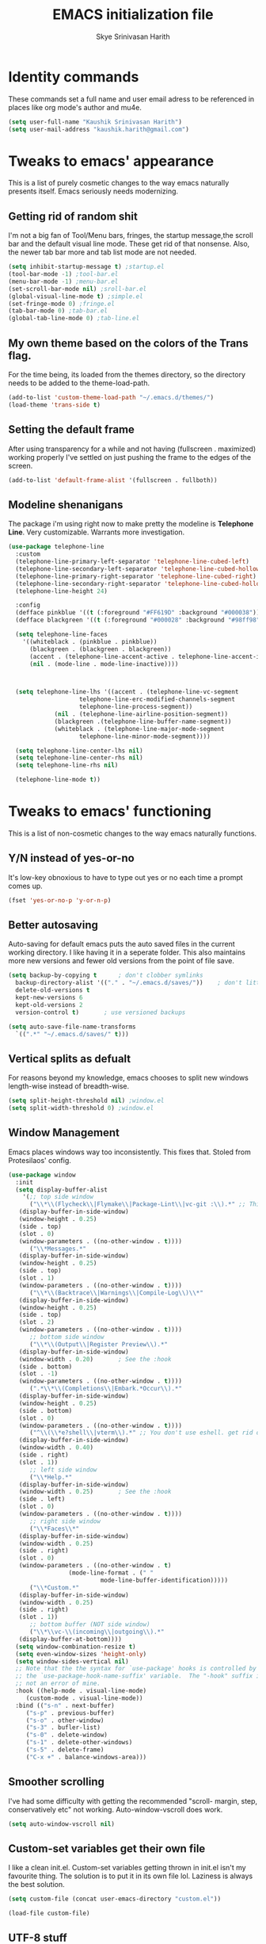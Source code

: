 #+STARTUP: overview
#+TITLE: EMACS initialization file
#+AUTHOR: Skye Srinivasan Harith
#+EMAIL: kaushik.harith@gmail.com
#+OPTIONS: toc:t todo:nil

* Identity commands
  These commands set a full name and user email adress to be referenced in places like org mode's author and mu4e.

  #+begin_src emacs-lisp
    (setq user-full-name "Kaushik Srinivasan Harith")
    (setq user-mail-address "kaushik.harith@gmail.com")
  #+end_src

* Tweaks to emacs' appearance
  This is a list of purely cosmetic changes to the way emacs naturally presents itself. Emacs seriously needs modernizing.

** Getting rid of random shit
   I'm not a big fan of Tool/Menu bars, fringes, the startup message,the scroll bar and the default visual line mode. These get rid of that nonsense. Also, the newer tab bar more and tab list mode are not needed.
   #+begin_src emacs-lisp
     (setq inhibit-startup-message t) ;startup.el
     (tool-bar-mode -1) ;tool-bar.el
     (menu-bar-mode -1) ;menu-bar.el
     (set-scroll-bar-mode nil) ;sroll-bar.el
     (global-visual-line-mode t) ;simple.el
     (set-fringe-mode 0) ;fringe.el
     (tab-bar-mode 0) ;tab-bar.el
     (global-tab-line-mode 0) ;tab-line.el
   #+end_src

** My own theme based on the colors of the Trans flag.
   For the time being, its loaded from the themes directory, so the directory needs to be added to the theme-load-path.
   #+begin_src emacs-lisp
     (add-to-list 'custom-theme-load-path "~/.emacs.d/themes/")
     (load-theme 'trans-side t)
   #+end_src

** Setting the default frame
   After using transparency for a while and not having (fullscreen . maximized) working properly I've settled on just pushing the frame to the edges of the screen.
   #+begin_src emacs-lisp
     (add-to-list 'default-frame-alist '(fullscreen . fullboth))
   #+end_src

** Modeline shenanigans
   The package i'm using right now to make pretty the modeline is *Telephone Line*. Very customizable. Warrants more investigation.

   #+begin_src emacs-lisp
     (use-package telephone-line
       :custom 
       (telephone-line-primary-left-separator 'telephone-line-cubed-left)
       (telephone-line-secondary-left-separator 'telephone-line-cubed-hollow-left)
       (telephone-line-primary-right-separator 'telephone-line-cubed-right)
       (telephone-line-secondary-right-separator 'telephone-line-cubed-hollow-right)
       (telephone-line-height 24)

       :config
       (defface pinkblue '((t (:foreground "#FF619D" :background "#000038"))) "")
       (defface blackgreen '((t (:foreground "#000028" :background "#98ff98"))) "")
  
       (setq telephone-line-faces
	     '((whiteblack . (pinkblue . pinkblue))
	       (blackgreen . (blackgreen . blackgreen))
	       (accent . (telephone-line-accent-active . telephone-line-accent-inactive))
	       (nil . (mode-line . mode-line-inactive))))



       (setq telephone-line-lhs '((accent . (telephone-line-vc-segment
					     telephone-line-erc-modified-channels-segment
					     telephone-line-process-segment))
				  (nil . (telephone-line-airline-position-segment))
				  (blackgreen .(telephone-line-buffer-name-segment))
				  (whiteblack . (telephone-line-major-mode-segment
						 telephone-line-minor-mode-segment))))

       (setq telephone-line-center-lhs nil)
       (setq telephone-line-center-rhs nil)
       (setq telephone-line-rhs nil)

       (telephone-line-mode t))

   #+end_src

* Tweaks to emacs' functioning
  This is a list of non-cosmetic changes to the way emacs naturally functions. 

** Y/N instead of yes-or-no
   It's low-key obnoxious to have to type out yes or no each time a prompt comes up.
   #+begin_src emacs-lisp
     (fset 'yes-or-no-p 'y-or-n-p)
   #+end_src

** Better autosaving
   Auto-saving for default emacs puts the auto saved files in the current working directory. I like having it in a seperate folder. This also maintains more new versions and fewer old versions from the point of file save. 
   #+begin_src emacs-lisp
     (setq backup-by-copying t      ; don't clobber symlinks
	   backup-directory-alist '(("." . "~/.emacs.d/saves/"))    ; don't litter my fs tree
	   delete-old-versions t
	   kept-new-versions 6
	   kept-old-versions 2
	   version-control t)       ; use versioned backups

     (setq auto-save-file-name-transforms
	   `((".*" "~/.emacs.d/saves/" t)))
   #+end_src

** Vertical splits as defualt
   For reasons beyond my knowledge, emacs chooses to split new windows length-wise instead of breadth-wise. 

   #+begin_src emacs-lisp
     (setq split-height-threshold nil) ;window.el
     (setq split-width-threshold 0) ;window.el
   #+end_src

** Window Management
   Emacs places windows way too inconsistently. This fixes that. Stoled from Protesilaos' config.

   #+begin_src emacs-lisp
     (use-package window
       :init
       (setq display-buffer-alist
	     '(;; top side window
	       ("\\*\\(Flycheck\\|Flymake\\|Package-Lint\\|vc-git :\\).*" ;; This bit is useless to me currently. Rethink it later. 
		(display-buffer-in-side-window)
		(window-height . 0.25)
		(side . top)
		(slot . 0)
		(window-parameters . ((no-other-window . t))))
	       ("\\*Messages.*"
		(display-buffer-in-side-window)
		(window-height . 0.25)
		(side . top)
		(slot . 1)
		(window-parameters . ((no-other-window . t))))
	       ("\\*\\(Backtrace\\|Warnings\\|Compile-Log\\)\\*"
		(display-buffer-in-side-window)
		(window-height . 0.25)
		(side . top)
		(slot . 2)
		(window-parameters . ((no-other-window . t))))
	       ;; bottom side window
	       ("\\*\\(Output\\|Register Preview\\).*"
		(display-buffer-in-side-window)
		(window-width . 0.20)       ; See the :hook
		(side . bottom)
		(slot . -1)
		(window-parameters . ((no-other-window . t))))
	       (".*\\*\\(Completions\\|Embark.*Occur\\).*"
		(display-buffer-in-side-window)
		(window-height . 0.25)
		(side . bottom)
		(slot . 0)
		(window-parameters . ((no-other-window . t))))
	       ("^\\(\\*e?shell\\|vterm\\).*" ;; You don't use eshell. get rid of it
		(display-buffer-in-side-window)
		(window-width . 0.40)
		(side . right)
		(slot . 1))
	       ;; left side window
	       ("\\*Help.*"
		(display-buffer-in-side-window)
		(window-width . 0.25)       ; See the :hook
		(side . left)
		(slot . 0)
		(window-parameters . ((no-other-window . t))))
	       ;; right side window
	       ("\\*Faces\\*"
		(display-buffer-in-side-window)
		(window-width . 0.25)
		(side . right)
		(slot . 0)
		(window-parameters . ((no-other-window . t)
				      (mode-line-format . (" "
							   mode-line-buffer-identification)))))
	       ("\\*Custom.*"
		(display-buffer-in-side-window)
		(window-width . 0.25)
		(side . right)
		(slot . 1))
	       ;; bottom buffer (NOT side window)
	       ("\\*\\vc-\\(incoming\\|outgoing\\).*"
		(display-buffer-at-bottom))))
       (setq window-combination-resize t)
       (setq even-window-sizes 'height-only)
       (setq window-sides-vertical nil)
       ;; Note that the the syntax for `use-package' hooks is controlled by
       ;; the `use-package-hook-name-suffix' variable.  The "-hook" suffix is
       ;; not an error of mine.
       :hook ((help-mode . visual-line-mode)
	      (custom-mode . visual-line-mode))
       :bind (("s-n" . next-buffer)
	      ("s-p" . previous-buffer)
	      ("s-o" . other-window)
	      ("s-3" . bufler-list)
	      ("s-0" . delete-window)
	      ("s-1" . delete-other-windows)
	      ("s-5" . delete-frame)
	      ("C-x +" . balance-windows-area)))
   #+end_src

** Smoother scrolling
   I've had some difficulty with getting the recommended "scroll- margin, step, conservatively etc" not working. Auto-window-vscroll does work.
   #+begin_src emacs-lisp
     (setq auto-window-vscroll nil)
   #+end_src

** Custom-set variables get their own file
   I like a clean init.el. Custom-set variables getting thrown in init.el isn't my favourite thing. The solution is to put it in its own file lol. Laziness is always the best solution.
   #+begin_src emacs-lisp
     (setq custom-file (concat user-emacs-directory "custom.el"))

     (load-file custom-file)
   #+end_src

** UTF-8 stuff
   Idk what UTF-8 is.
   #+begin_src emacs-lisp
     (prefer-coding-system       'utf-8)
     (set-default-coding-systems 'utf-8)
     (set-terminal-coding-system 'utf-8)
     (set-keyboard-coding-system 'utf-8)
     (setq default-buffer-file-coding-system 'utf-8)
     (setq x-select-request-type '(UTF8_STRING COMPOUND_TEXT TEXT STRING))
   #+end_src

* Custom functions
  This is a catch all place to dump custom functions. 

** Window splits. 
   This is a function to toggle how the window is split

   #+begin_src emacs-lisp
     (defun contrib/toggle-window-split ()
       (interactive)
       (if (= (count-windows) 2)
	   (let* ((this-win-buffer (window-buffer))
	      (next-win-buffer (window-buffer (next-window)))
	      (this-win-edges (window-edges (selected-window)))
	      (next-win-edges (window-edges (next-window)))
	      (this-win-2nd (not (and (<= (car this-win-edges)
			  (car next-win-edges))
			  (<= (cadr this-win-edges)
			  (cadr next-win-edges)))))
	      (splitter
	       (if (= (car this-win-edges)
		  (car (window-edges (next-window))))
	       'split-window-horizontally
	     'split-window-vertically)))
	 (delete-other-windows)
	 (let ((first-win (selected-window)))
	   (funcall splitter)
	   (if this-win-2nd (other-window 1))
	   (set-window-buffer (selected-window) this-win-buffer)
	   (set-window-buffer (next-window) next-win-buffer)
	   (select-window first-win)
	   (if this-win-2nd (other-window 1))))))
   #+end_src

** Intelligent minibuffer quits
   Quitting out of the minibuffer can be a bit finicky. This function forces focus to the minibuffer when it is "active". For the time being, I also remap C-g here. To be refiled.

   #+begin_src emacs-lisp
     (defun contrib/keyboard-quit-context+ ()
       "Quit current context.

     This function is a combination of `keyboard-quit' and
     `keyboard-escape-quit' with some parts omitted and some custom
     behavior added."
       (interactive)
       (cond ((region-active-p)
	      ;; Avoid adding the region to the window selection.
	      (setq saved-region-selection nil)
	      (let (select-active-regions)
		(deactivate-mark)))
	     ((eq last-command 'mode-exited) nil)
	     (current-prefix-arg
	      nil)
	     (defining-kbd-macro
	       (message
		(substitute-command-keys
		 "Quit is ignored during macro defintion, use \\[kmacro-end-macro] if you want to stop macro definition"))
	       (cancel-kbd-macro-events))
	     ((active-minibuffer-window)
	      (when (get-buffer-window "*Completions*")
		;; hide completions first so point stays in active window when
		;; outside the minibuffer
		(minibuffer-hide-completions))
	      (abort-recursive-edit))
	     (t
	      (when completion-in-region-mode
		(completion-in-region-mode -1))
	      (let ((debug-on-quit nil))
		(signal 'quit nil)))))

     (global-set-key [remap keyboard-quit] #'contrib/keyboard-quit-context+)
   #+end_src

** Inhibit linum mode
   This function is to be used in conjunction with hooks for modes that don't need line numbers.
   
    #+begin_src emacs-lisp
      (defun contrib/inhibit-global-linum-mode ()
	"Counter-act `global-linum-mode'."
	(add-hook 'after-change-major-mode-hook (lambda () (linum-mode 0)) :append :local))
    #+end_src

** Kill current buffer 
   A mini function that I use for my own quick quit for things like ibuffer etc.

    #+begin_src emacs-lisp
      (defun skye/kill-current-buffer ()
	(interactive)
	(kill-buffer (current-buffer)))
    #+end_src

** Buffer scale
   Self explanatory, to change buffer text size.

    #+begin_src emacs-lisp
      (defun skye/small-text-scale ()
	"Make the buffer text zoom smaller"
	(interactive)
	(text-scale-set -1))

      (defun skye/big-text-scale ()
	"Make the buffer text zoom bigger"
	(interactive)
	(text-scale-set 1))
    #+end_src

** Kill window on quit buffer
   Usefull for things like dired, bufler etc that don't kill the window on quitting.

    #+begin_src emacs-lisp
      (defun skye/quit-window ()
	"If more than one window is open, close window on quit"
	(interactive)
	(if (> (length (window-list)) 1) (delete-window) (quit-window)))
    #+end_src

* Custom Keybinds
  This is a list of custom keybinds that I couldn't fit in with the package declarations. Use "C-z" for all my custom keybinds and use "M-z" for functions that are related but broader/inverse in scope. Use the super key for things that are commonly associated with the "C-x C-" keybind.

  The following functions are bound
    - remove redundant white space between text
    - evalueate top-level function instead of function at point (elisp/global)
    - a custom function to toggle window split from horizontal to vertical.
    - revert buffer 
    - comment and uncoment region.
    - Describe the face at point. Prefixed with Ctrl-z to distinguish between this and describe-function

    #+begin_src emacs-lisp
      (use-package emacs
	:bind
	(:map global-map
	 :prefix-map my-ctrl-z-prefix-map
	 :prefix "C-z"
	 ("C-<SPC>" . fixup-whitespace)
	 ("C-e" . eval-defun)
	 ("|" . contrib/toggle-window-split)
	 (";" . comment-region)
	 ("C-h f" . describe-face))

	(:map global-map
	 :prefix-map my-meta-z-prefix-map
	 :prefix "M-z"
	 (";" . uncomment-region))

	(:map global-map
	 ("<f5>" . revert-buffer)
	 ([remap kill-buffer] . skye/kill-current-buffer)
	 ("s-s" . save-buffer)
	 ("s-m" . mu4e))
	)
    #+end_src

* Packages
  This is a list of packages that are installed and used. There are two types of packages/package configuration - ones that make emacs easier/more fun to live in and ones that make me want to use emacs. I need to trim some fat here...

** Packages that make navigating emacs easier
*** Which-Key
    Provides completion for keybinds in the minibuffer. Its great.

    #+begin_src emacs-lisp
      (use-package which-key
	:diminish ""
	:ensure t
	:config (which-key-mode))
    #+end_src

*** Try
    Lets you try packages until you close emacs.
    
    #+begin_src emacs-lisp
      (use-package try
	:ensure t)
    #+end_src

*** Relative line numbers.
    A simple package that shows the line number you're. If one wants absolute lines then *linum* is the way to go, but I hate math and only use line numbers for navigating, so *linum-relative* is the way to go.
    
    #+begin_src emacs-lisp
      (use-package linum-relative
	:ensure t
	:init
	(global-linum-mode t)
	:config
	(linum-relative-mode)
	(add-hook 'doc-view-mode-hook 'contrib/inhibit-global-linum-mode))
    #+end_src

*** Rainbow delimiters
    Delimiters is a fancy word/way of saying brackets, parenthesis, curly brackets etc. My personal favourite mini package maybe second to rainbow mode.

    #+begin_src emacs-lisp
      (use-package rainbow-delimiters
	:ensure t
	:hook
	(prog-mode . rainbow-delimiters-mode)
	(Latex-mode . rainbow-delimiters-mode)
	:config
	(rainbow-delimiters-mode 1))
    #+end_src

*** Rainbow mode
    Turns any hex color code that appears in a file into the actual color it represents!!

    #+begin_src emacs-lisp
      (use-package rainbow-mode
	:ensure t)
    #+end_src

*** Diminish
    Part of use-package but still declaring for educational purposes. Diminishes the length of the word used to describe the active minor modes.

   #+begin_src emacs-lisp
     (use-package diminish
       :ensure t)
   #+end_src

*** Undo tree
    This replaces the default undo behaviour in emacs and gives you a nice tree timeline to navigate. Standard ctrl-/ and ctrl-shift-/ with a tree given by ctrl-x u. q to quit and choose.

   #+begin_src emacs-lisp
     (use-package undo-tree
       :ensure t
       :diminish ""
       :init
       (global-undo-tree-mode))
   #+end_src 

*** Quickly jump around -
    Using letters from the home row to quickly navigate to a point on the screen.
**** Ace-Window
   #+begin_src emacs-lisp
     (use-package ace-window
       :ensure t
       :bind
       ([remap other-window] . ace-window)
       :config
       (setq aw-keys '(?a ?s ?d ?f ?g ?h ?j ?k ?l))
       )
   #+end_src

**** Avy
   #+begin_src emacs-lisp
     (use-package avy
       :ensure t
       :bind
       (:map global-map
       ("C-;" . avy-goto-char)
       ("C-'" . avy-goto-char-2)
       ("M-g l" . avy-goto-line)
       ("M-g r" . avy-resume)
       :map org-mode-map
       ("C-'" . avy-goto-char-2))
       )
   #+end_src

*** All the icons 
    OOh fancy and pretty pictures for dired, M-x etc
**** all the icons
     #+begin_src emacs-lisp
       (use-package all-the-icons
	 :ensure t
	 :diminish "")
     #+end_src

**** all the icons dired
     #+begin_src emacs-lisp
       (use-package all-the-icons-dired
	 :ensure t
	 :diminish "")
     #+end_src

**** all the icons ivy
     #+begin_src emacs-lisp
       (all-the-icons-ivy-setup)
       (all-the-icons-ivy-rich-mode 1)
     #+end_src

*** Expand-region
    This changes the default mark position behaviour. Now, pressing ctrl-= after setting a mark will intelligently expand the highlighted region.

    #+begin_src emacs-lisp
      (use-package expand-region
	:ensure t
	:after (org)
	:bind
	(:map global-map
	      ("C-=" . er/expand-region)))
    #+end_src

*** Counsel and swiper
    Better search and completion in minibuffer.
    #+begin_src emacs-lisp
      (use-package counsel
	:ensure t)

      (use-package swiper
	:ensure t)

      (use-package ivy
	:demand
	:diminish ""
	:ensure t
	:bind
	(:map global-map
	      ("C-s" . swiper)
	      ("C-r" . swiper-backward)
	      ("C-c C-r" . ivy-resume)
	      ("<f6>" . ivy-resume)
	      ("M-x" . counsel-M-x)
	      ("C-x C-f" . counsel-find-file)
	      ("s-f" . counsel-find-file)	
	      ("<f1> f" . counsel-describe-function)
	      ("<f1> v" . counsel-describe-variable)
	      ("<f1> l" . counsel-load-library)
	      ("<f2> i" . counsel-info-lookup-symbol)
	      ("<f2> u" . counsel-unicode-char)
	      ("C-c g" . counsel-git)
	      ("C-c j" . counsel-git-grep)
	      ("C-c k" . counsel-ag)
	      ("C-x l" . counsel-locate)
	      ("M-y" . counsel-yank-pop))
	:config
	(ivy-mode 1)
	(setq ivy-use-virtual-buffers t)
	(setq swiper-use-visual-line nil)
	(setq swiper-use-visual-line-p (lambda (a) nil)))
    #+end_src

*** Ivy rich
    Fancier Ivy that provides loads more info.
    #+begin_src emacs-lisp
      (ivy-rich-mode 1)
      (setcdr (assq t ivy-format-functions-alist) #'ivy-format-function-line)
    #+end_src

*** Magit
    Use git from within emacs!! 
    #+begin_src emacs-lisp
      (use-package magit
	:ensure t)
    #+end_src
    
*** Company mode
    This is what I use for auto-completion. Beware using it everywhere lest you get annoyed.

**** Company itself
     The crux of it all. Currently only hooked to prog mode. NOT adding latex or org mode to that list.

     #+begin_src emacs-lisp
       (use-package company
	 :diminish ""
	 :ensure t
	 :init
	 (setq company-require-match nil) ; Don't require match, so you can still move your cursor as expected.
	 (setq company-tooltip-align-annotations t) ; Align annotation to the right side.
	 (setq company-eclim-auto-save nil) ; Stop eclim auto save.
	 (setq company-dabbrev-downcase nil) ; No downcase when completion.

	 :config
	 (setq company-idle-delay 0)
	 (setq company-minimum-prefix-length 4)
	 (add-hook 'prog-mode-hook 'company-mode)

	 (defun jcs--company-complete-selection--advice-around (fn)
	   "Advice execute around `company-complete-selection' command."
	   (let ((company-dabbrev-downcase t)) (call-interactively fn))) (advice-add 'company-complete-selection :around #'jcs--company-complete-selection--advice-around))
     #+end_src

**** Company fuzzy
     Fuzzy match text so that you don't have to sit there and type shit out letter by letter to chance on the function you need.

     #+begin_src emacs-lisp
       (use-package company-fuzzy
	 :ensure t
	 :after (company)
	 :diminish ""
	 :config
	 (global-company-fuzzy-mode 1)
	 (setq company-fuzzy-prefix-ontop t)
	 (setq company-fuzzy-sorting-backend 'alphabetic)
	 (setq company-fuzzy-show-annotation t))
     #+end_src

**** Company AucTeX
     Company auto complete for auctex. Is this contradicting my previous statement? Maybe? No?

     #+begin_src emacs-lisp
       (use-package company-auctex
	 :ensure t
	 :init
	 (company-auctex-init))
     #+end_src

*** Restart emacs from within emacs 
    This is the quickest and the best thing ever for people who constantly change their mind/fuck things up (a.k.a me)
    
    #+begin_src emacs-lisp
      (use-package restart-emacs
	:ensure t
	:config
	(setq restart-emacs-restore-frames t))
    #+end_src

*** Bufler
    Replaces ibuffer. Same function. Less pretty.

    #+begin_src emacs-lisp
      (use-package bufler
	:ensure t
	:bind
	(("C-x C-b" . bufler)
	 ("s-b" . bufler))
	:config
	(bufler-tabs-mode 0))

    #+end_src

*** Dired
    Dired is dired. I'm not smart enough to use it to its potential.

    #+begin_src emacs-lisp
      (use-package dired
	:config
	(setq dired-recursive-copies 'always)
	(setq dired-recursive-deletes 'always)
	(setq delete-by-moving-to-trash t)
	(setq dired-listing-switches "-al --group-directories-first --time-style=iso")
	(setq dired-dwim-target t)
	:hook
	((dired-mode . dired-hide-details-mode)
	 (dired-mode . all-the-icons-dired-mode))
	:bind
	(:map dired-mode-map
	      ("q" . skye/quit-window)))
    #+end_src

*** Lorem Ipsum
    Lorem Ipsum dolor sit amet.
    
    #+begin_src emacs-lisp
      (use-package lorem-ipsum
	:ensure t)
    #+end_src

*** Clever M-x listings
    Prescient is a package that orders the things you use the most and guesses from what you're typing, the most prescient listings would be and serves it upto you.

**** Prescient    
     #+begin_src emacs-lisp
       (use-package prescient
	 :ensure
	 :config
	 (setq prescient-history-length 200)
	 (setq prescient-save-file "~/.emacs.d/prescient-items")
	 (setq prescient-filter-method '(literal regexp))
	 (prescient-persist-mode 1))
     #+end_src

**** Ivy-Prescient
     Ivy + prescient. What do you want me to say, future me?

     #+begin_src emacs-lisp
       (use-package ivy-prescient
	 :ensure
	 :after (prescient ivy)
	 :config
	 (setq ivy-prescient-sort-commands
	       '(:not counsel-grep
		      counsel-rg
		      counsel-switch-buffer
		      ivy-switch-buffer
		      swiper
		      swiper-multi))
	 (setq ivy-prescient-retain-classic-highlighting t)
	 (setq ivy-prescient-enable-filtering nil)
	 (setq ivy-prescient-enable-sorting t)
	 (ivy-prescient-mode 1))
     #+end_src

*** Yasnippets
    Mainly used for smart physics snippets in org mode.

    #+begin_src emacs-lisp
      (use-package yasnippet
	:ensure t
	:config
	(yas-global-mode 1)

	(setq yas-snippet-dirs '("~/.emacs.d/snippets/")))

      (use-package yasnippet-snippets
	:ensure t)

    #+end_src
    
** Packages that make me want to use emacs
*** Org mode
    Org mode is great. It really is. I just wish it made loving it a little easier.

**** Org mode
     EVERYTHING IN ORG MODE!!

     #+begin_src emacs-lisp
       (use-package org
	 :ensure org-superstar
	 :hook
	 (org-mode . org-cdlatex-mode)
	 (org-mode . (lambda () (org-superstar-mode)))
	 :init
	 (setq org-highlight-latex-and-related '(native latex script))
	 (setq org-export-backends '(ascii html icalendar latex odt org))
	 :bind
	 (:map org-mode-map
	  ("C-c C-x C-e" . skye/org-mark-and-archive)
	  ("C-c C-x <up>" . org-cycle-list-bullet)
	  :map global-map
	  ("C-c a" . org-agenda)
	  ("C-c c" . org-capture))
	 :config
	 (require 'org-tempo)

	 (setq org-directory "~/Documents/life/")

	 (defun skye/org-get-path (stringname)
	   "Use concat to generate full path."
	   (concat (file-name-as-directory org-directory) stringname))

	 (setq skye/Readme (skye/org-get-path "README.org"))
	 (setq skye/Ideas (skye/org-get-path "Ideas.org"))
	 (setq skye/School (skye/org-get-path "SchoolWork.org"))
	 (setq skye/archive (skye/org-get-path "archive.org"))
	 (setq skye/calendar-personal (skye/org-get-path "calendar-personal.org"))
	 (setq skye/calendar-stony (skye/org-get-path "calendar-stony.org"))

	 (setq org-agenda-files (list skye/Readme skye/Ideas skye/School))
	 (setq org-archive-location (concat skye/archive "::* From %s"))

	 (setq org-ellipsis " ▼")
	 (setq org-src-fontify-natively t)
	 (setq org-src-tab-acts-natively t)

	 (setq org-todo-keywords '((sequence "☛TODO(t)" "|" "⚑WAITING(w!)") (sequence "|" "❌CANCELED(c)" "|" "✔DONE(d)")))

	 (setq org-enforce-todo-dependencies t)
	 (setq org-enforce-todo-checkbox-dependencies t)

	 (setq skye/bullets-list '("◉" "●" "○" "⊙"))

	 (setq org-src-window-setup 'current-window)

	 (defun skye/org-mark-and-archive ()
	   "Mark the state of the current subtree as either DONE or CANCELLED and export to my archive.org file"
	   (interactive)
	   (ivy-read "Choose a final TODO state:" '("✔DONE" "❌CANCELED")
		     :action '(1
			       ("o" org-todo "action 1")
			       ("j" org-todo "action 2")))
	   (org-archive-subtree))

	 (add-to-list 'org-modules 'org-habit)

	 (setq org-habit-graph-column 80)
	 (setq org-habit-show-habits-only-for-today t)
	 (setq org-habit-show-all-today t)

	 (setq org-default-notes-file skye/Readme)

	 (setq org-capture-templates '(
				       ("e" "Email to be dealt with. Action item" entry
					(file+headline skye/Readme "Emails to deal with")
					"* ☛TODO %:from %? \n %a \n SCHEDULED: %^t DEADLINE: %^t \n :PROPERTIES: \n CREATED: %u \n :END:"
					)

				       ("m" "Miscellaneous TODO. Refile" entry
					(file+headline skye/Readme "Miscellaneous")
					"* ☛TODO %^{PROMPT} %? \n SCHEDULED: %^t DEADLINE: %^u"
					)

				       ("t" "Date-less TODO. Generic" entry
					(file skye/Readme)
					"* ☛TODO %^{PROMPT} \n  %?"
					)
				       ))

	 (setq org-refile-targets
	       '((nil :maxlevel . 3)
		 (org-agenda-files :maxlevel . 2)))

	 (setq org-pretty-entities nil)
	 (setq org-preview-latex-default-process 'dvisvgm)
	 )
     #+end_src

**** Org-superstar
     Fancy stars and hiding of ugly stars. Kinda like a better version of *org-bullets*
     
     #+begin_src emacs-lisp
       (use-package org-superstar
	 :ensure t
	 :after
	 (org)
	 :config
	 (setq org-superstar-leading-bullet ?\s)
	 (setq org-superstar-cycle-headline-bullets t)
	 (setq org-superstar-headline-bullets-list skye/bullets-list))
     #+end_src

*** Latex 
    I get most of my writing in latex. Exporting org mode to latex has been hit or miss for me. It works well for simple articles. But Auctex + CDlatex is the way to go.

**** Main latex stuff
    #+begin_src emacs-lisp
      (use-package latex
	:defer t
	:ensure auctex
	:mode ("//.tex//" . latex-mode)
	:hook
	(LaTeX-mode . outline-minor-mode)
	:config
	(progn
	  (setq TeX-fold-mode t)
	  (setq TeX-parse-self t)
	  (setq TeX-save-query nil)
	  (setq TeX-PDF-mode t)
	  (add-hook 'LaTeX-mode-hook 'cdlatex-mode)
	  ))
    #+end_src

**** Auctex things
     Basically adding to $PATH. Why this didn't work when doing it through my zshrc, we'll never know.

     #+begin_src emacs-lisp
       (setenv "PATH" (concat "/opt/texlive/2020/bin/x86_64-linux:"
				(getenv "PATH")))
       (add-to-list 'exec-path "/opt/texlive/2020/bin/x86_64-linux")

       ;; (load "preview-latex.el" nil t t)
     #+end_src

*** Mu4e and Email
    This is very cool. Use mbsync to download the emails. Use *mu4e* to index.

**** mu4e
     #+begin_src emacs-lisp
       (load "~/.emacs.d/mu4e-init.el")
     #+end_src

**** mu4e-alert
     #+begin_src emacs-lisp
       (use-package mu4e-alert
	 :ensure t
	 :config
	 (mu4e-alert-set-default-style 'libnotify)
	 (add-hook 'after-init-hook #'mu4e-alert-enable-notifications)
	 (add-hook 'after-init-hook #'mu4e-alert-enable-mode-line-display))
     #+end_src

**** Org-mu4e
     #+begin_src emacs-lisp
       (require 'org-mu4e)
     #+end_src

**** Org-Message
     #+begin_src emacs-lisp
       (use-package org-msg
	 :ensure t
	 :config
	 (setq org-msg-options "html-postamble:nil H:5 num:nil ^:{} toc:nil author:nil email:nil \\n:t"
	       org-msg-startup "hidestars indent inlineimages"
	       org-msg-greeting-fmt "\nHi *%s*,\n\n"
	       org-msg-greeting-name-limit 3
	       org-msg-text-plain-alternative t
	       org-msg-signature "
       Regards,
       ,*Kaushik S Harith* ")
	 (org-msg-mode)
       )
     #+end_src
     
* Lastly,
  Things that are to be done at the end. This should only load if everything else doesn't fail. Should consider putting some of this in a different place.

  #+begin_src emacs-lisp
    (put 'scroll-left 'disabled nil)
    (put 'dired-find-alternate-file 'disabled nil)
    (put 'narrow-to-region 'disabled nil)
  #+end_src  

